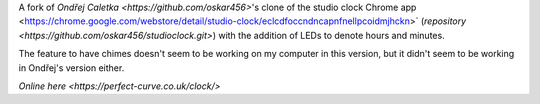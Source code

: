 A fork of `Ondřej Caletka <https://github.com/oskar456>`'s clone of the studio clock Chrome app
<https://chrome.google.com/webstore/detail/studio-clock/eclcdfoccndncapnfnellpcoidmjhckn>`
(`repository <https://github.com/oskar456/studioclock.git>`) with the addition of LEDs to denote hours and minutes.

The feature to have chimes doesn't seem to be working on my computer in this version, but it didn't seem to be working in Ondřej's version either.

`Online here <https://perfect-curve.co.uk/clock/>`
